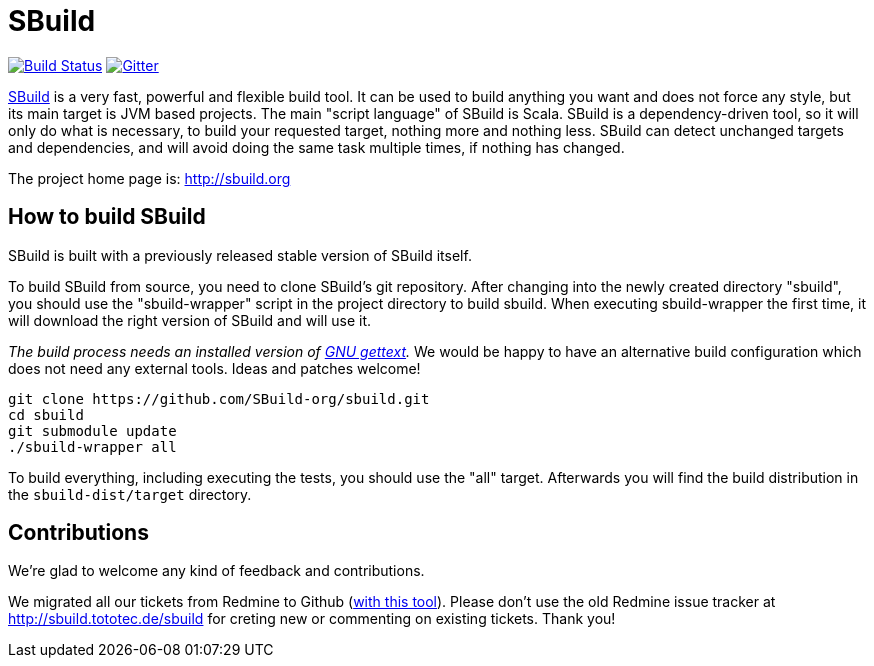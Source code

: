 = SBuild 

image:https://travis-ci.org/SBuild-org/sbuild.png?branch=master["Build Status", link="https://travis-ci.org/SBuild-org/sbuild"]
image:https://badges.gitter.im/Join%20Chat.svg[Gitter, link="https://gitter.im/SBuild-org/sbuild"]

http://sbuild.org[SBuild] is a very fast, powerful and flexible build tool. 
It can be used to build anything you want and does not force any style, but its main target is JVM based projects.
The main "script language" of SBuild is Scala.
SBuild is a dependency-driven tool, so it will only do what is necessary, to build your requested target, nothing more and nothing less.
SBuild can detect unchanged targets and dependencies, and will avoid doing the same task multiple times, if nothing has changed.

The project home page is: http://sbuild.org

== How to build SBuild

SBuild is built with a previously released stable version of SBuild itself.

To build SBuild from source, you need to clone SBuild's git repository.
After changing into the newly created directory "sbuild", you should use the "sbuild-wrapper" script in the project directory to build sbuild.
When executing sbuild-wrapper the first time, it will download the right version of SBuild and will use it.

_The build process needs an installed version of http://www.gnu.org/software/gettext/[GNU gettext]._
We would be happy to have an alternative build configuration which does not need any external tools. Ideas and patches welcome!

----
git clone https://github.com/SBuild-org/sbuild.git
cd sbuild
git submodule update
./sbuild-wrapper all
----

To build everything, including executing the tests, you should use the "all" target.
Afterwards you will find the build distribution in the `sbuild-dist/target` directory.

== Contributions

We're glad to welcome any kind of feedback and contributions. 

We migrated all our tickets from Redmine to Github (https://github.com/lefou/redmine-to-github-migrator[with this tool]).
Please don't use the old Redmine issue tracker at http://sbuild.tototec.de/sbuild for creting new or commenting on existing tickets.
Thank you!
